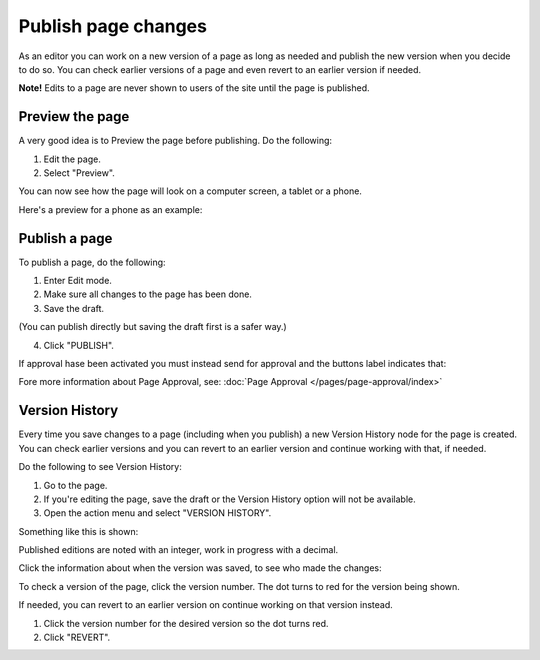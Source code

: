 Publish page changes
===========================================

As an editor you can work on a new version of a page as long as needed and publish the new version when you decide to do so. You can check earlier versions of a page and even revert to an earlier version if needed.

**Note!** Edits to a page are never shown to users of the site until the page is published.

Preview the page
*****************
A very good idea is to Preview the page before publishing. Do the following:

1. Edit the page.
2. Select "Preview".

.. image:: preview-page.png

You can now see how the page will look on a computer screen, a tablet or a phone.

.. image:: preview-all.png

Here's a preview for a phone as an example:

.. image:: preview-phone.png

Publish a page
***************
To publish a page, do the following:

1. Enter Edit mode.
2. Make sure all changes to the page has been done.
3. Save the draft.

.. image:: save-draft.png

(You can publish directly but saving the draft first is a safer way.)

4. Click "PUBLISH".

.. image:: click-publish-new.png

If approval hase been activated you must instead send for approval and the buttons label indicates that:

.. image:: sen-for-approval.button

Fore more information about Page Approval, see: :doc:`Page Approval </pages/page-approval/index>`

Version History
******************
Every time you save changes to a page (including when you publish) a new Version History node for the page is created. You can check earlier versions and you can revert to an earlier version and continue working with that, if needed.

Do the following to see Version History:

1. Go to the page.
2. If you're editing the page, save the draft or the Version History option will not be available.
3. Open the action menu and select "VERSION HISTORY".

.. image:: page-version-history-menu.png

Something like this is shown:

.. image:: page-version-history-list.png

Published editions are noted with an integer, work in progress with a decimal.

.. image:: page-version-history-published.png

Click the information about when the version was saved, to see who made the changes:

.. image:: page-version-history-editor.png

.. image:: page-version-history-who.png

To check a version of the page, click the version number. The dot turns to red for the version being shown.

.. image:: check-version.png

If needed, you can revert to an earlier version on continue working on that version instead.

1. Click the version number for the desired version so the dot turns red.
2. Click "REVERT".

.. image:: page-version-revert-1.png



